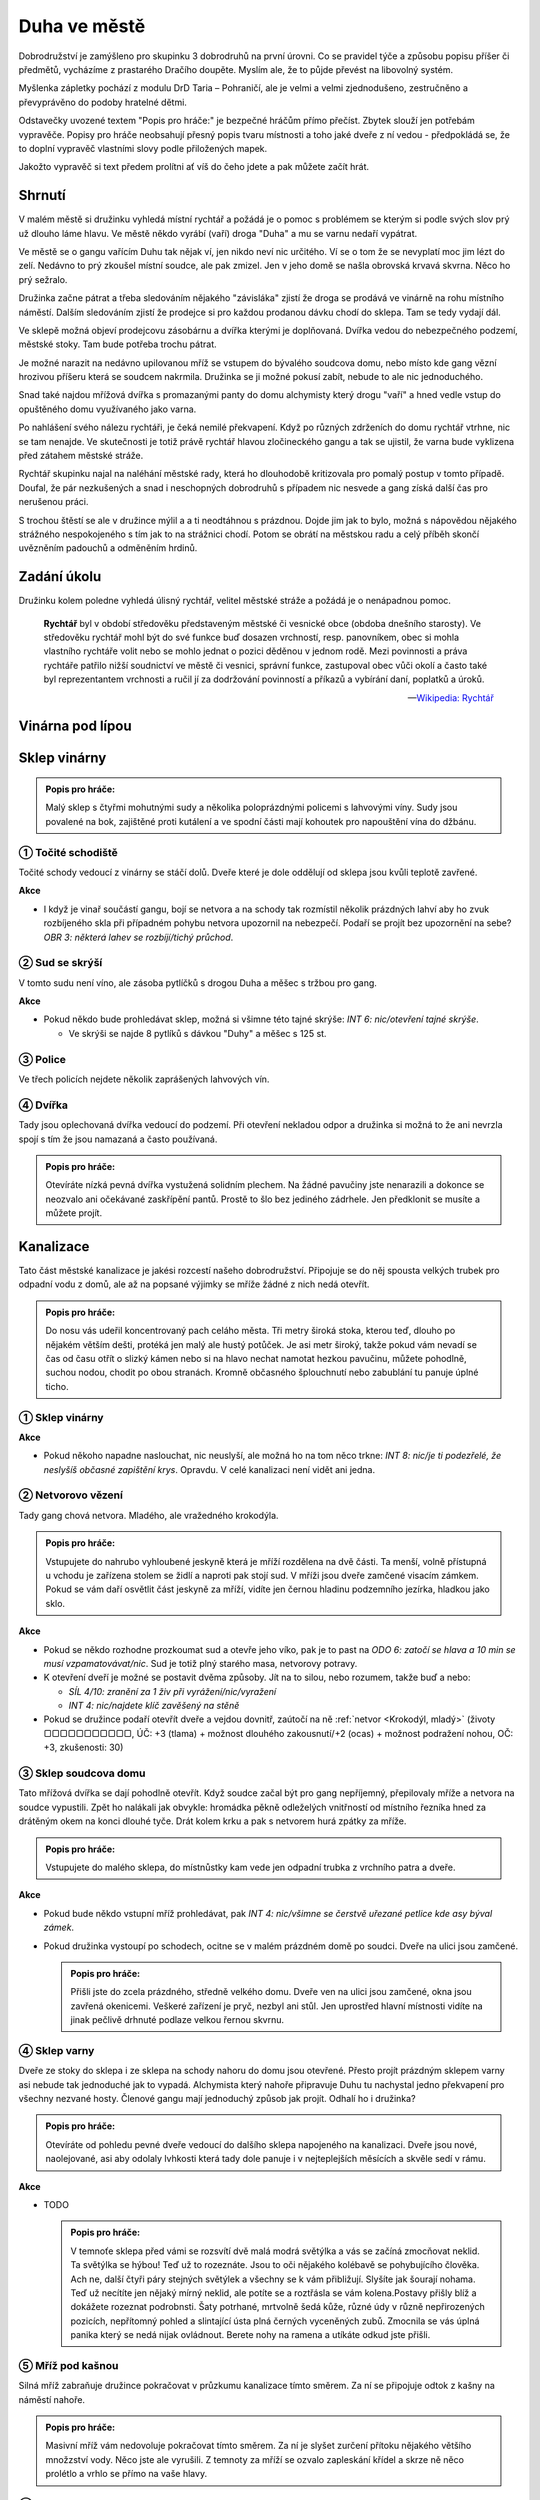 =============
Duha ve městě
=============

Dobrodružství je zamýšleno pro skupinku 3 dobrodruhů na první úrovni. Co se pravidel týče a způsobu popisu příšer či předmětů, vycházíme z prastarého Dračího doupěte. Myslím ale, že to půjde převést na libovolný systém.

Myšlenka zápletky pochází z modulu DrD Taria – Pohraničí, ale je velmi a velmi zjednodušeno, zestručněno a převyprávěno do podoby hratelné dětmi.

Odstavečky uvozené textem "Popis pro hráče:" je bezpečné hráčům přímo přečíst. Zbytek slouží jen potřebám vypravěče. Popisy pro hráče neobsahují přesný popis tvaru místnosti a toho jaké dveře z ní vedou - předpokládá se, že to doplní vypravěč vlastními slovy podle přiložených mapek.

Jakožto vypravěč si text předem prolítni ať víš do čeho jdete a pak můžete začít hrát.

Shrnutí
=======

V malém městě si družinku vyhledá místní rychtář a požádá je o pomoc s problémem se kterým si podle svých slov prý už dlouho láme hlavu. Ve městě někdo vyrábí (vaří) droga "Duha" a mu se varnu nedaří vypátrat.

Ve městě se o gangu vařícím Duhu tak nějak ví, jen nikdo neví nic určitého. Ví se o tom že se nevyplatí moc jim lézt do zelí. Nedávno to prý zkoušel místní soudce, ale pak zmizel. Jen v jeho domě se našla obrovská krvavá skvrna. Něco ho prý sežralo.

Družinka začne pátrat a třeba sledováním nějakého "závisláka" zjistí že droga se prodává ve vinárně na rohu místního náměstí. Dalším sledováním zjistí že prodejce si pro každou prodanou dávku chodí do sklepa. Tam se tedy vydají dál.

Ve sklepě možná objeví prodejcovu zásobárnu a dvířka kterými je doplňovaná. Dvířka vedou do nebezpečného podzemí, městské stoky. Tam bude potřeba trochu pátrat.

Je možné narazit na nedávno upilovanou mříž se vstupem do bývalého soudcova domu, nebo místo kde gang vězní hrozivou příšeru která se soudcem nakrmila. Družinka se ji možné pokusí zabít, nebude to ale nic jednoduchého.

Snad také najdou mřížová dvířka s promazanými panty do domu alchymisty který drogu "vaří" a hned vedle vstup do opuštěného domu využívaného jako varna.

Po nahlášení svého nálezu rychtáři, je čeká nemilé překvapení. Když po různých zdrženích do domu rychtář vtrhne, nic se tam nenajde. Ve skutečnosti je totiž právě rychtář hlavou zločineckého gangu a tak se ujistil, že varna bude vyklizena před zátahem městské stráže.

Rychtář skupinku najal na naléhání městské rady, která ho dlouhodobě kritizovala pro pomalý postup v tomto případě. Doufal, že pár nezkušených a snad i neschopných dobrodruhů s případem nic nesvede a gang získá další čas pro nerušenou práci.

S trochou štěstí se ale v družince mýlil a a ti neodtáhnou s prázdnou. Dojde jim jak to bylo, možná s nápovědou nějakého strážného nespokojeného s tím jak to na strážnici chodí. Potom se obrátí na městskou radu a celý příběh skončí uvězněním padouchů a odměněním hrdinů.

Zadání úkolu
============

Družinku kolem poledne vyhledá úlisný rychtář, velitel městské stráže a požádá je o nenápadnou pomoc.

.. epigraph::

   **Rychtář** byl v období středověku představeným městské či vesnické obce (obdoba dnešního starosty). Ve středověku rychtář mohl být do své funkce buď dosazen vrchností, resp. panovníkem, obec si mohla vlastního rychtáře volit nebo se mohlo jednat o pozici děděnou v jednom rodě. Mezi povinnosti a práva rychtáře patřilo nižší soudnictví ve městě či vesnici, správní funkce, zastupoval obec vůči okolí a často také byl reprezentantem vrchnosti a ručil jí za dodržování povinností a příkazů a vybírání daní, poplatků a úroků.

   -- `Wikipedia: Rychtář <https://cs.wikipedia.org/wiki/Rycht%C3%A1%C5%99>`_

Vinárna pod lípou
=================

Sklep vinárny
=============

.. admonition:: Popis pro hráče:

   Malý sklep s čtyřmi mohutnými sudy a několika poloprázdnými policemi s lahvovými víny. Sudy jsou povalené na bok, zajištěné proti kutálení a ve spodní části mají kohoutek pro napouštění vína do džbánu.

① Točité schodiště
------------------

Točité schody vedoucí z vinárny se stáčí dolů. Dveře které je dole oddělují od sklepa jsou kvůli teplotě zavřené.

**Akce**

* I když je vinař součástí gangu, bojí se netvora a na schody tak rozmístil několik prázdných lahví aby ho zvuk rozbíjeného skla při případném pohybu netvora upozornil na nebezpečí. Podaří se projít bez upozornění na sebe? *OBR 3: některá lahev se rozbíjí/tichý průchod*.


② Sud se skrýší
---------------

V tomto sudu není víno, ale zásoba pytlíčků s drogou Duha a měšec s tržbou pro gang.

**Akce**

* Pokud někdo bude prohledávat sklep, možná si všimne této tajné skrýše: *INT 6: nic/otevření tajné skrýše*.

  * Ve skrýši se najde 8 pytlíků s dávkou "Duhy" a měšec s 125 st.

③ Police
--------

Ve třech policích nejdete několik zaprášených lahvových vín.

④ Dvířka
--------

Tady jsou oplechovaná dvířka vedoucí do podzemí. Při otevření nekladou odpor a družinka si možná to že ani nevrzla spojí s tím že jsou namazaná a často používaná.

.. admonition:: Popis pro hráče:

   Otevíráte nízká pevná dvířka vystužená solidním plechem. Na žádné pavučiny jste nenarazili a dokonce se neozvalo ani očekávané zaskřípění pantů. Prostě to šlo bez jediného zádrhele. Jen předklonit se musíte a můžete projít.

Kanalizace
==========

Tato část městské kanalizace je jakési rozcestí našeho dobrodružství. Připojuje se do něj spousta velkých trubek pro odpadní vodu z domů, ale až na popsané výjimky se mříže žádné z nich nedá otevřít.

.. admonition:: Popis pro hráče:

   Do nosu vás udeřil koncentrovaný pach celáho města. Tři metry široká stoka, kterou teď, dlouho po nějakém větším dešti, protéká jen malý ale hustý potůček. Je asi metr široký, takže pokud vám nevadí se čas od času otřít o slizký kámen nebo si na hlavo nechat namotat hezkou pavučinu, můžete pohodlně, suchou nodou, chodit po obou stranách. Kromně občasného šplouchnutí nebo zabublání tu panuje úplné ticho.

① Sklep vinárny
---------------

**Akce**

* Pokud někoho napadne naslouchat, nic neuslyší, ale možná ho na tom něco trkne: *INT 8: nic/je ti podezřelé, že neslyšíš občasné zapištění krys*. Opravdu. V celé kanalizaci není vidět ani jedna.

② Netvorovo vězení
------------------

Tady gang chová netvora. Mladého, ale vražedného krokodýla.

.. admonition:: Popis pro hráče:

   Vstupujete do nahrubo vyhloubené jeskyně která je mříží rozdělena na dvě části. Ta menší, volně přístupná u vchodu je zařízena stolem se židlí a naproti pak stojí sud. V mříži jsou dveře zamčené visacím zámkem. Pokud se vám daří osvětlit část jeskyně za mříží, vidíte jen černou hladinu podzemního jezírka, hladkou jako sklo.

**Akce**

* Pokud se někdo rozhodne prozkoumat sud a otevře jeho víko, pak je to past na *ODO 6: zatočí se hlava a 10 min se musí vzpamatovávat/nic*. Sud je totiž plný starého masa, netvorovy potravy.
* K otevření dveří je možné se postavit dvěma způsoby. Jít na to silou, nebo rozumem, takže buď a nebo:

  * *SÍL 4/10: zranění za 1 živ při vyrážení/nic/vyražení*
  * *INT 4: nic/najdete klíč zavěšený na stěně*

* Pokud se družince podaří otevřít dveře a vejdou dovnitř, zaútočí na ně :ref:`netvor <Krokodýl, mladý>` (životy ▢▢▢▢▢▢▢▢▢▢▢, ÚČ: +3 (tlama) + možnost dlouhého zakousnutí/+2 (ocas) + možnost podražení nohou, OČ: +3, zkušenosti: 30)

③ Sklep soudcova domu
---------------------

Tato mřížová dvířka se dají pohodlně otevřít. Když soudce začal být pro gang nepříjemný, přepilovaly mříže a netvora na soudce vypustili. Zpět ho nalákali jak obvykle: hromádka pěkně odleželých vnitřností od místního řezníka hned za drátěným okem na konci dlouhé tyče. Drát kolem krku a pak s netvorem hurá zpátky za mříže.

.. admonition:: Popis pro hráče:

   Vstupujete do malého sklepa, do místnůstky kam vede jen odpadní trubka z vrchního patra a dveře.

**Akce**

* Pokud bude někdo vstupní mříž prohledávat, pak *INT 4: nic/všimne se čerstvě uřezané petlice kde asy býval zámek*.
* Pokud družinka vystoupí po schodech, ocitne se v malém prázdném domě po soudci. Dveře na ulici jsou zamčené.

  .. admonition:: Popis pro hráče:

     Přišli jste do zcela prázdného, středně velkého domu. Dveře ven na ulici jsou zamčené, okna jsou zavřená okenicemi. Veškeré zařízení je pryč, nezbyl ani stůl. Jen uprostřed hlavní místnosti vidíte na jinak pečlivě drhnuté podlaze velkou řernou skvrnu.

④ Sklep varny
-------------

Dveře ze stoky do sklepa i ze sklepa na schody nahoru do domu jsou otevřené. Přesto projít prázdným sklepem varny asi nebude tak jednoduché jak to vypadá. Alchymista který nahoře připravuje Duhu tu nachystal jedno překvapení pro všechny nezvané hosty. Členové gangu mají jednoduchý způsob jak projít. Odhalí ho i družinka?

.. admonition:: Popis pro hráče:

   Otevíráte od pohledu pevné dveře vedoucí do dalšího sklepa napojeného na kanalizaci. Dveře jsou nové, naolejované, asi aby odolaly lvhkosti která tady dole panuje i v nejteplejších měsících a skvěle sedí v rámu.

**Akce**

* TODO

  .. admonition:: Popis pro hráče:

     V temnoťe sklepa před vámi se rozsvítí dvě malá modrá světýlka a vás se začíná zmocňovat neklid. Ta světýlka se hýbou! Teď už to rozeznáte. Jsou to oči nějakého kolébavě se pohybujícího člověka. Ach ne, další čtyři páry stejných světýlek a všechny se k vám přibližují. Slyšíte jak šourají nohama. Teď už necítíte jen nějaký mírný neklid, ale potíte se a roztřásla se vám kolena.Postavy přišly blíž a dokážete rozeznat podrobnsti. Šaty potrhané, mrtvolně šedá kůže, různé údy v různě nepřirozených pozicích, nepřítomný pohled a slintající ústa plná černých vyceněných zubů. Zmocnila se vás úplná panika který se nedá nijak ovládnout. Berete nohy na ramena a utíkáte odkud jste přišli.

⑤ Mříž pod kašnou
-----------------

Silná mříž zabraňuje družince pokračovat v průzkumu kanalizace tímto směrem. Za ní se připojuje odtok z kašny na náměstí nahoře.

.. admonition:: Popis pro hráče:

   Masivní mříž vám nedovoluje pokračovat tímto směrem. Za ní je slyšet zurčení přítoku nějakého většího množzství vody. Něco jste ale vyrušili. Z temnoty za mříží se ozvalo zapleskání křídel a skrze ně něco prolétlo a vrhlo se přímo na vaše hlavy.

⑥ Zadní mříž
------------

Další mříž která zabrání družince v průzkumu další části podzemí. Zde možná přijdou na kloub tomu, proč tu v podzemí nejsou žádné krysy. Něco je asi žere. Žije tu Hlen hnědý. Je to sice méně nebezpečný příbuzný Hlenu zeleného, přesto se může stát pro družinku smrtelným.

.. admonition:: Popis pro hráče:

   Průchod kanalizací dál je tu zatarasený mřížovým ze silných železných prutů. Sťeny jsou tu více než jinde pokryté vlhkým slizem. Ještě než dojdete až k mříži, všimnete se jakéhosi hnědého mechu rostoucího na stropě chodby. Nejsou to žádné malé ostrůvky uchycené na příhodných místech jak byste normálně čekali, ale velký porost roztahující se přes snad 2 metry čtvereční. Leskne se protože je celý obalený steným slizem jaký vidíte na stěnách kolem. Možná by to stálo za průzkum?

Varna
=====

.. admonition:: Popis pro hráče:

   Místnost má dvě okenicemi zavřená okna, takže i kdyby bylo venku pravé poledne, tady je jen přítmí. Páchne to tu tak, že si to nedokážete zařadit. Kolem stěn jsou rozestavěny stoly na kterých probíhá nějaký složitý alchymistický proces. Kahany zahřívají bachraté baňky s různobarevnými kapalinami. Co se z nich odpařuje se přivádí spirálovitými skleněnými trubičkami zase do jiných baněk. V některých se točí různá mýchátka, jiné se pohupují, v dalších něco bublá. Vypadá to jako dost složitý a nebezpečný proces.

Hlášení
=======
